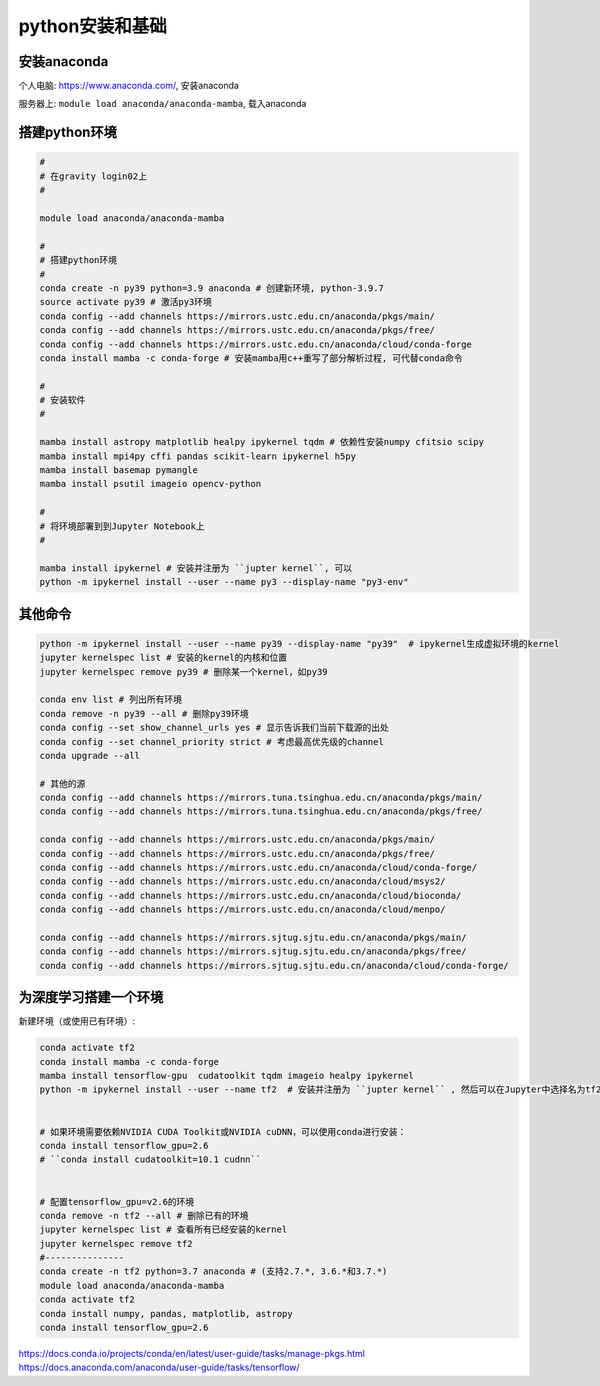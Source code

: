 python安装和基础 
==========

安装anaconda
^^^^^^^^^^^^^^

个人电脑: https://www.anaconda.com/, 安装anaconda

服务器上: ``module load anaconda/anaconda-mamba``, 载入anaconda 

搭建python环境
^^^^^^^^^^^^^^

.. code-block:: shell

   # 
   # 在gravity login02上 
   # 

   module load anaconda/anaconda-mamba
   
   #
   # 搭建python环境
   # 
   conda create -n py39 python=3.9 anaconda # 创建新环境, python-3.9.7
   source activate py39 # 激活py3环境
   conda config --add channels https://mirrors.ustc.edu.cn/anaconda/pkgs/main/
   conda config --add channels https://mirrors.ustc.edu.cn/anaconda/pkgs/free/
   conda config --add channels https://mirrors.ustc.edu.cn/anaconda/cloud/conda-forge
   conda install mamba -c conda-forge # 安装mamba用c++重写了部分解析过程, 可代替conda命令

   #
   # 安装软件
   # 

   mamba install astropy matplotlib healpy ipykernel tqdm # 依赖性安装numpy cfitsio scipy
   mamba install mpi4py cffi pandas scikit-learn ipykernel h5py 
   mamba install basemap pymangle 
   mamba install psutil imageio opencv-python 

   #
   # 将环境部署到到Jupyter Notebook上
   # 

   mamba install ipykernel # 安装并注册为 ``jupter kernel``, 可以 
   python -m ipykernel install --user --name py3 --display-name "py3-env"

其他命令 
^^^^^^^^^^^^^^

.. code-block:: shell

   python -m ipykernel install --user --name py39 --display-name "py39"  # ipykernel生成虚拟环境的kernel
   jupyter kernelspec list # 安装的kernel的内核和位置 
   jupyter kernelspec remove py39 # 删除某一个kernel，如py39

   conda env list # 列出所有环境
   conda remove -n py39 --all # 删除py39环境
   conda config --set show_channel_urls yes # 显示告诉我们当前下载源的出处
   conda config --set channel_priority strict # 考虑最高优先级的channel 
   conda upgrade --all

   # 其他的源   
   conda config --add channels https://mirrors.tuna.tsinghua.edu.cn/anaconda/pkgs/main/
   conda config --add channels https://mirrors.tuna.tsinghua.edu.cn/anaconda/pkgs/free/

   conda config --add channels https://mirrors.ustc.edu.cn/anaconda/pkgs/main/
   conda config --add channels https://mirrors.ustc.edu.cn/anaconda/pkgs/free/
   conda config --add channels https://mirrors.ustc.edu.cn/anaconda/cloud/conda-forge/
   conda config --add channels https://mirrors.ustc.edu.cn/anaconda/cloud/msys2/
   conda config --add channels https://mirrors.ustc.edu.cn/anaconda/cloud/bioconda/
   conda config --add channels https://mirrors.ustc.edu.cn/anaconda/cloud/menpo/

   conda config --add channels https://mirrors.sjtug.sjtu.edu.cn/anaconda/pkgs/main/
   conda config --add channels https://mirrors.sjtug.sjtu.edu.cn/anaconda/pkgs/free/
   conda config --add channels https://mirrors.sjtug.sjtu.edu.cn/anaconda/cloud/conda-forge/

为深度学习搭建一个环境
^^^^^^^^^^^^^^^

新建环境（或使用已有环境）:


.. code-block:: shell

   conda activate tf2
   conda install mamba -c conda-forge
   mamba install tensorflow-gpu  cudatoolkit tqdm imageio healpy ipykernel 
   python -m ipykernel install --user --name tf2  # 安装并注册为 ``jupter kernel`` , 然后可以在Jupyter中选择名为tf2环境的Kernel进行计算。


   # 如果环境需要依赖NVIDIA CUDA Toolkit或NVIDIA cuDNN，可以使用conda进行安装：
   conda install tensorflow_gpu=2.6
   # ``conda install cudatoolkit=10.1 cudnn``


   # 配置tensorflow_gpu=v2.6的环境
   conda remove -n tf2 --all # 删除已有的环境
   jupyter kernelspec list # 查看所有已经安装的kernel 
   jupyter kernelspec remove tf2 
   #---------------
   conda create -n tf2 python=3.7 anaconda # (支持2.7.*, 3.6.*和3.7.*)
   module load anaconda/anaconda-mamba
   conda activate tf2
   conda install numpy, pandas, matplotlib, astropy
   conda install tensorflow_gpu=2.6

https://docs.conda.io/projects/conda/en/latest/user-guide/tasks/manage-pkgs.html
https://docs.anaconda.com/anaconda/user-guide/tasks/tensorflow/

